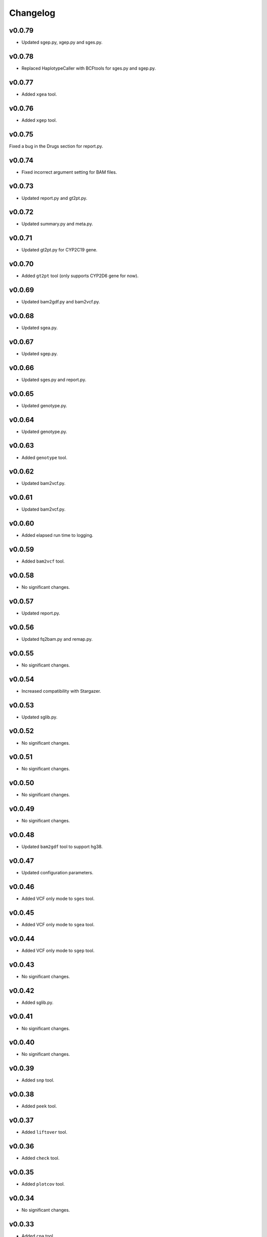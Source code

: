 Changelog
*********

v0.0.79
-------

* Updated sgep.py, xgep.py and sges.py.

v0.0.78
-------

* Replaced HaplotypeCaller with BCFtools for sges.py and sgep.py.

v0.0.77
-------

* Added ``xgea`` tool.

v0.0.76
-------

* Added ``xgep`` tool.

v0.0.75
-------

Fixed a bug in the Drugs section for report.py.

v0.0.74
-------

* Fixed incorrect argument setting for BAM files.

v0.0.73
-------

* Updated report.py and gt2pt.py.

v0.0.72
-------

* Updated summary.py and meta.py.

v0.0.71
-------

* Updated gt2pt.py for CYP2C19 gene.

v0.0.70
-------

* Added ``gt2pt`` tool (only supports CYP2D6 gene for now).

v0.0.69
-------

* Updated bam2gdf.py and bam2vcf.py.

v0.0.68
-------

* Updated sgea.py.

v0.0.67
-------

* Updated sgep.py.

v0.0.66
-------

* Updated sges.py and report.py.

v0.0.65
-------

* Updated genotype.py.

v0.0.64
-------

* Updated genotype.py.

v0.0.63
-------

* Added ``genotype`` tool.

v0.0.62
-------

* Updated bam2vcf.py.

v0.0.61
-------

* Updated bam2vcf.py.

v0.0.60
-------

* Added elapsed run time to logging.

v0.0.59
-------

* Added ``bam2vcf`` tool.

v0.0.58
-------

* No significant changes.

v0.0.57
-------

* Updated report.py.

v0.0.56
-------

* Updated fq2bam.py and remap.py.

v0.0.55
-------

* No significant changes.

v0.0.54
-------

* Increased compatibility with Stargazer.

v0.0.53
-------

* Updated sglib.py.

v0.0.52
-------

* No significant changes.

v0.0.51
-------

* No significant changes.

v0.0.50
-------

* No significant changes.

v0.0.49
-------

* No significant changes.

v0.0.48
-------

* Updated ``bam2gdf`` tool to support hg38.

v0.0.47
-------

* Updated configuration parameters.

v0.0.46
-------

* Added VCF only mode to ``sges`` tool.

v0.0.45
-------

* Added VCF only mode to ``sgea`` tool.

v0.0.44
-------

* Added VCF only mode to ``sgep`` tool.

v0.0.43
-------

* No significant changes.

v0.0.42
-------

* Added sglib.py.

v0.0.41
-------

* No significant changes.

v0.0.40
-------

* No significant changes.

v0.0.39
-------

* Added ``snp`` tool.

v0.0.38
-------

* Added ``peek`` tool.

v0.0.37
-------

* Added ``liftover`` tool.

v0.0.36
-------

* Added ``check`` tool.

v0.0.35
-------

* Added ``plotcov`` tool.

v0.0.34
-------

* No significant changes.

v0.0.33
-------

* Added ``cpa`` tool.

v0.0.32
-------

* Added ``sges`` tool.


v0.0.31
-------

* Added ``sgep`` tool.

v0.0.30
-------

* Added ``sgea`` tool.

v0.0.29
-------

* Added ``fq2bam`` tool.

v0.0.28
-------

* Added ``remap`` tool.

v0.0.27
-------

* Added ``compare`` tool.

v0.0.26
-------

* No significant changes.

v0.0.25
-------

* Added ``meta`` tool.

v0.0.24
-------

* Added ``summary`` tool.

v0.0.23
-------

* No significant changes.

v0.0.22
-------

* No significant changes.

v0.0.21
-------

* No significant changes.

v0.0.20
-------

* Added version.py.

v0.0.19
-------

* Updated ``VCFFile`` class.

v0.0.18
-------

* Added ``merge`` tool.

v0.0.17
-------

* Added ``minivcf`` tool.

v0.0.16
-------

* No significant changes.

v0.0.15
-------

* Added Read the Docs.

v0.0.14
-------

* Added type hints.

v0.0.13
-------

* Added ``bam2gdf`` tool.

v0.0.12
-------

* Added ``bam2sdf`` tool.

v0.0.11
-------

* Added ``sdf2gdf`` tool.

v0.0.10
-------

* Updated ``pgkb`` tool to be run within Python.

v0.0.9
------

* No significant changes.

v0.0.8
------

* No significant changes.

v0.0.7
------

* Added ``report`` tool.
* Added ``resources`` directory.

v0.0.6
------

* No significant changes.

v0.0.5
------

* No significant changes.

v0.0.4
------

* Added ``pgkb`` tool.

v0.0.3
------

* Added common.py.

v0.0.2
------

* No significant changes.

v0.0.1
------

* Initial release.
